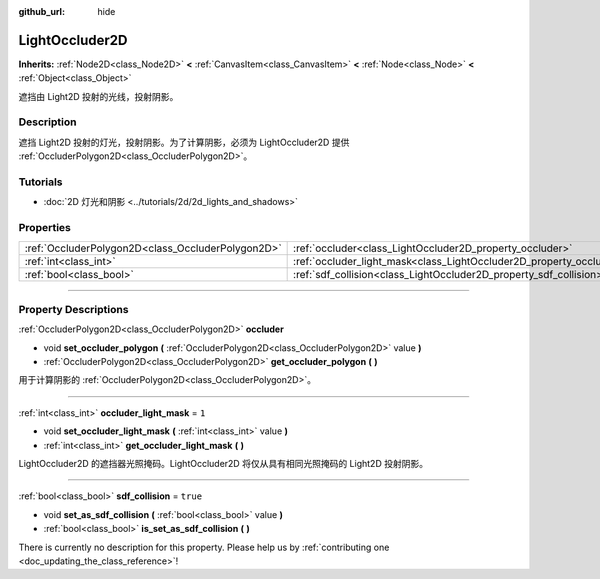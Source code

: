 :github_url: hide

.. DO NOT EDIT THIS FILE!!!
.. Generated automatically from Godot engine sources.
.. Generator: https://github.com/godotengine/godot/tree/master/doc/tools/make_rst.py.
.. XML source: https://github.com/godotengine/godot/tree/master/doc/classes/LightOccluder2D.xml.

.. _class_LightOccluder2D:

LightOccluder2D
===============

**Inherits:** :ref:`Node2D<class_Node2D>` **<** :ref:`CanvasItem<class_CanvasItem>` **<** :ref:`Node<class_Node>` **<** :ref:`Object<class_Object>`

遮挡由 Light2D 投射的光线，投射阴影。

.. rst-class:: classref-introduction-group

Description
-----------

遮挡 Light2D 投射的灯光，投射阴影。为了计算阴影，必须为 LightOccluder2D 提供 :ref:`OccluderPolygon2D<class_OccluderPolygon2D>`\ 。

.. rst-class:: classref-introduction-group

Tutorials
---------

- :doc:`2D 灯光和阴影 <../tutorials/2d/2d_lights_and_shadows>`

.. rst-class:: classref-reftable-group

Properties
----------

.. table::
   :widths: auto

   +---------------------------------------------------+--------------------------------------------------------------------------------+----------+
   | :ref:`OccluderPolygon2D<class_OccluderPolygon2D>` | :ref:`occluder<class_LightOccluder2D_property_occluder>`                       |          |
   +---------------------------------------------------+--------------------------------------------------------------------------------+----------+
   | :ref:`int<class_int>`                             | :ref:`occluder_light_mask<class_LightOccluder2D_property_occluder_light_mask>` | ``1``    |
   +---------------------------------------------------+--------------------------------------------------------------------------------+----------+
   | :ref:`bool<class_bool>`                           | :ref:`sdf_collision<class_LightOccluder2D_property_sdf_collision>`             | ``true`` |
   +---------------------------------------------------+--------------------------------------------------------------------------------+----------+

.. rst-class:: classref-section-separator

----

.. rst-class:: classref-descriptions-group

Property Descriptions
---------------------

.. _class_LightOccluder2D_property_occluder:

.. rst-class:: classref-property

:ref:`OccluderPolygon2D<class_OccluderPolygon2D>` **occluder**

.. rst-class:: classref-property-setget

- void **set_occluder_polygon** **(** :ref:`OccluderPolygon2D<class_OccluderPolygon2D>` value **)**
- :ref:`OccluderPolygon2D<class_OccluderPolygon2D>` **get_occluder_polygon** **(** **)**

用于计算阴影的 :ref:`OccluderPolygon2D<class_OccluderPolygon2D>`\ 。

.. rst-class:: classref-item-separator

----

.. _class_LightOccluder2D_property_occluder_light_mask:

.. rst-class:: classref-property

:ref:`int<class_int>` **occluder_light_mask** = ``1``

.. rst-class:: classref-property-setget

- void **set_occluder_light_mask** **(** :ref:`int<class_int>` value **)**
- :ref:`int<class_int>` **get_occluder_light_mask** **(** **)**

LightOccluder2D 的遮挡器光照掩码。LightOccluder2D 将仅从具有相同光照掩码的 Light2D 投射阴影。

.. rst-class:: classref-item-separator

----

.. _class_LightOccluder2D_property_sdf_collision:

.. rst-class:: classref-property

:ref:`bool<class_bool>` **sdf_collision** = ``true``

.. rst-class:: classref-property-setget

- void **set_as_sdf_collision** **(** :ref:`bool<class_bool>` value **)**
- :ref:`bool<class_bool>` **is_set_as_sdf_collision** **(** **)**

.. container:: contribute

	There is currently no description for this property. Please help us by :ref:`contributing one <doc_updating_the_class_reference>`!

.. |virtual| replace:: :abbr:`virtual (This method should typically be overridden by the user to have any effect.)`
.. |const| replace:: :abbr:`const (This method has no side effects. It doesn't modify any of the instance's member variables.)`
.. |vararg| replace:: :abbr:`vararg (This method accepts any number of arguments after the ones described here.)`
.. |constructor| replace:: :abbr:`constructor (This method is used to construct a type.)`
.. |static| replace:: :abbr:`static (This method doesn't need an instance to be called, so it can be called directly using the class name.)`
.. |operator| replace:: :abbr:`operator (This method describes a valid operator to use with this type as left-hand operand.)`
.. |bitfield| replace:: :abbr:`BitField (This value is an integer composed as a bitmask of the following flags.)`
